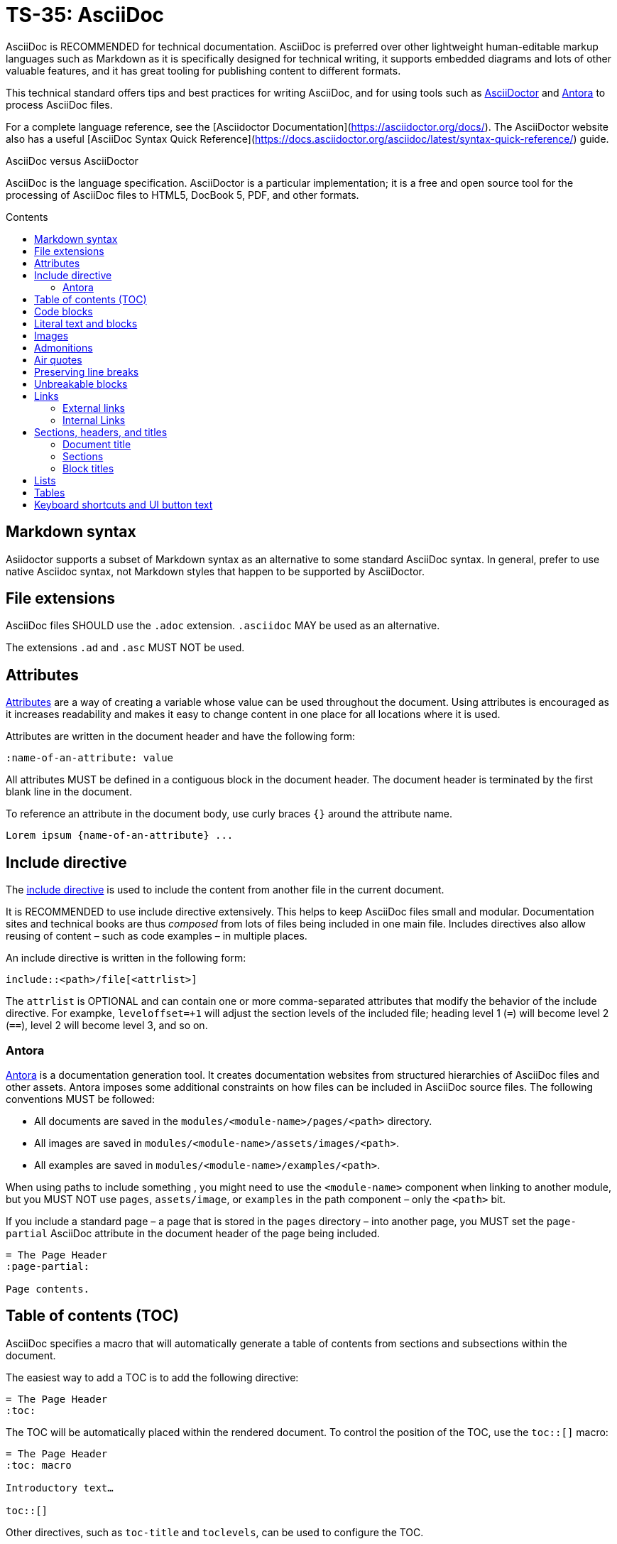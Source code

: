 = TS-35: AsciiDoc
:toc: macro
:toc-title: Contents

AsciiDoc is RECOMMENDED for technical documentation. AsciiDoc is preferred over other lightweight human-editable markup languages such as Markdown as it is specifically designed for technical writing, it supports embedded diagrams and lots of other valuable features, and it has great tooling for publishing content to different formats.

This technical standard offers tips and best practices for writing AsciiDoc, and for using tools such as https://asciidoctor.org/[AsciiDoctor] and https://antora.org/[Antora] to process AsciiDoc files.

For a complete language reference, see the [Asciidoctor Documentation](https://asciidoctor.org/docs/). The AsciiDoctor website also has a useful [AsciiDoc Syntax Quick Reference](https://docs.asciidoctor.org/asciidoc/latest/syntax-quick-reference/) guide.

.AsciiDoc versus AsciiDoctor
****
AsciiDoc is the language specification. AsciiDoctor is a particular implementation; it is a free and open source tool for the processing of AsciiDoc files to HTML5, DocBook 5, PDF, and other formats.
****

toc::[]

== Markdown syntax

Asiidoctor supports a subset of Markdown syntax as an alternative to some standard AsciiDoc syntax. In general, prefer to use native Asciidoc syntax, not Markdown styles that happen to be supported by AsciiDoctor.

== File extensions

AsciiDoc files SHOULD use the `.adoc` extension. `.asciidoc` MAY be used as an alternative.

The extensions `.ad` and `.asc` MUST NOT be used.

== Attributes

https://docs.asciidoctor.org/asciidoc/latest/attributes/document-attributes/[Attributes] are a way of creating a variable whose value can be used throughout the document. Using attributes is encouraged as it increases readability and makes it easy to change content in one place for all locations where it is used.

Attributes are written in the document header and have the following form:

```
:name-of-an-attribute: value
```

All attributes MUST be defined in a contiguous block in the document header. The document header is terminated by the first blank line in the document.

To reference an attribute in the document body, use curly braces `{}` around the attribute name.

```
Lorem ipsum {name-of-an-attribute} ...
```

== Include directive

The https://asciidoctor.org/docs/user-manual/#include-directive[include directive] is used to include the content from another file in the current document.

It is RECOMMENDED to use include directive extensively. This helps to keep AsciiDoc files small and modular. Documentation sites and technical books are thus _composed_ from lots of files being included in one main file. Includes directives also allow reusing of content – such as code examples – in multiple places.

An include directive is written in the following form:

```
\include::<path>/file[<attrlist>]
```

The `attrlist` is OPTIONAL and can contain one or more comma-separated attributes that modify the behavior of the include directive. For exampke, `leveloffset=+1` will adjust the section levels of the included file; heading level 1 (`=`) will become level 2 (`==`), level 2 will become level 3, and so on.

=== Antora

https://antora.org/[Antora] is a documentation generation tool. It creates documentation websites from structured hierarchies of AsciiDoc files and other assets. Antora imposes some additional constraints on how files can be included in AsciiDoc source files. The following conventions MUST be followed:

* All documents are saved in the `modules/<module-name>/pages/<path>` directory.
* All images are saved in `modules/<module-name>/assets/images/<path>`.
* All examples are saved in `modules/<module-name>/examples/<path>`.

When using paths to include something , you might need to use the `<module-name>` component when linking to another module, but you MUST NOT use `pages`, `assets/image`, or `examples` in the path component – only the `<path>` bit.

If you include a standard page – a page that is stored in the `pages` directory – into another page, you MUST set the `page-partial` AsciiDoc attribute in the document header of the page being included.

```
= The Page Header
:page-partial:

Page contents.
```

== Table of contents (TOC)

AsciiDoc specifies a macro that will automatically generate a table of contents from sections and subsections within the document.

The easiest way to add a TOC is to add the following directive:

```
= The Page Header
:toc:
```

The TOC will be automatically placed within the rendered document. To control the position of the TOC, use the `toc::[]` macro:

```
= The Page Header
:toc: macro

Introductory text…

toc::[]
```

Other directives, such as `toc-title` and `toclevels`, can be used to configure the TOC.

It is strongly RECOMMENDED to use an auto-generated table of contents, rather than manually maintaining a list of internal links.

== Code blocks

A code block is written using the following syntax.

```
[source,<language>]
----
text
  text
----
```

The `<language>` is optional. Example:

```
[source,bash]
----
subscription-manager repos --enable rhel-server-rhscl-7-rpms
----
```

It is RECOMMENDED to write "plaintext" as the language attribute, for code examples that do not belong to any particular language. This will disable syntax highlighting in the code block when rendered.

For shell examples, you need to distinguish between `console` and `bash` as the source language:

* Use `console` if a prompt is included in the code snippet. Any of the characters `>`, `%`, `$`, and `#` may be used for the prompt. Prompts such as `[test@ubuntu~]$` may also be supported by some rendering tools. Syntax highlighting will be applied only to the commands written after the prompt.

* Use `bash` for standalone shell commands and scripts.

== Literal text and blocks

Literal paragraphs and blocks display the text you write exactly as you enter it. Literal text is treated as pre-formatted text.

Example:

```
....
Checking system health.
- file permissions are ok.
....
```

== Images

Image files are embedded using either the `image:` (inline) or `image::` (block-level) syntax.

```
image:<path>/image_name[Alternative Image Text, <options>]
```

All images SHOULD have alternative text. Wrap this in single quotes – NOT double quotes, this can break the Asciidoctor PDF generator – if the alternative text includes any commas.

The `<options>` part is optional. This is used to do things like adjust the size of the rendered image, eg. `width=40%`.

The inline image syntax is useful for embedding small icons within text. Block-level images MUST be used for large graphics that need to be accompanied by a caption. Block-level images are centered by default, but you can adjust this on a case-by-case basis using the `align="center|left|right"` option.

== Admonitions

AsciiDoc admonitions are callout boxes for rendering things like tips, important information, warnings, and errors. There are actually five supported admonition types:

* `NOTE`
* `TIP`
* `IMPORTANT`
* `CAUTION`
* `WARNING`

Simple admonitions can be written using the following syntax, where `<label>` is one of the above admonition types (written full upper case).

```
<label>: Text...
```

But the complex admonition syntax is RECOMMENDED. This helps admonitions to stand-out in the plain text AsciiDoc files themselves. Complex admonitions also support nesting of other block-level markup such as tables, lists, and literal text blocks.

```
[<label>]
====
Text...
====
```

Example:

```
[TIP]
====
We strongly encourage you to put your server in single user mode before setting up encryption.

To do so, run the following command:

....
sudo -u www-data occ maintenance:singleuser --on
....
====
```

== Air quotes

If you want to quote sentences or statements, but not using an admonition, you can use air quotes. Air quotes are two double quotes on each line, emulating the gesture of making quote marks with two fingers on each hand.

Example:

```
""
Not everything that is faced can be changed.
But nothing can be changed until it is faced.
""
```

== Preserving line breaks

In AsciiDoc markup, adjacent lines of text are combined into a single paragraph. This means that line breaks in the source text are ignored in the rendered output.

If you want the line breaks preserved, use a space followed by the plus sign `+` immediately before the line break. This syntax can be used in paragraphs, lists, and tables.

```
This is the first line, +
This is the next line separated by a line break.
```

== Unbreakable blocks

Use the `%unbreakable` attribute to prevent page breaks in a block. The attribute MUST be applied to an open block that encapsulates the block-level content that you want to prevent page breaks in.

This does not work:

```
[%unbreakable, verse, William Blake, Songs of Innocence]
____
Tiger, tiger, burning bright
In the forests of the night,
What immortal hand or eye
Could frame thy fearful symmetry?
____
```

But this does:

```
[%unbreakable]
--
[verse, William Blake, Songs of Innocence]
____
Tiger, tiger, burning bright
In the forests of the night,
What immortal hand or eye
Could frame thy fearful symmetry?
____
--
```

The following example could still have page breaks injected in the middle of it, even though the content is short. To avoid this, always use quoted blocks nested within `%unbreakable` open blocks, as above.

```
[quote, Winston Churchill]
The best argument against democracy is a five-minute conversation with the average voter.
```

== Links

In AsciiDoc, links can be either external or internal.

* External links reference content outside the documentation, such as a web page.
* Internal links reference content inside the documentation, such as another page or a section within a document.

=== External links

An external link SHOULD be written using the following syntax:

```
http(s)://domain/path?query#anchor[Hyperlinked text]
```

The `[Hyperlinked text]` part is optional. If it is omitted, the URL itself will be used as the hyperlink text.

For external links, the `link:` prefix is required only when the target is not a URI. AsciiDoc recognizes `http:` and `https:` as URI protocols and handles them as implicit `link:` macros.

If you want to prevent a link from being automatically hyperlinked, prepend it with a backslash (`\`). The text will be rendered verbatim as normal (non-clickable) text.

```
\https://www.example.com/
```

A URL may not display correctly when it contains characters such as underscores (`_`), carets (`^`), or double quotes (`"`). The following is an example of a URL containing characters that need special treatment. See https://asciidoctor.org/docs/user-manual/#complex-urls[Troubleshooting URLs] for help solving this.

```
https://www.owasp.org/index.php/Cross-site_Scripting_(XSS)
```

For long URLs, it is RECOMMENDED to use an attribute to define the URL and then reference the attribute in the link. This makes the AsciiDoc source more readable.

```
= The Page Header
:link-name: https://example.com/content/link_can_be_very_long

Text {link-name}[highlighted text] text.
```

For clarity, it is RECOMMENDED to prefix the names of link attributes with `link-`.

=== Internal Links

Internal links are used to create cross-referenced to:

* an in-page reference;
* a documentation file;
* a section title or anchor name inside a documentation file.

In Antora, all referenced content MUST be inside the `modules` directory. Antora has particular conventions for referencing content in other modules – refer to Antora's documentation for more details.

[TIP]
======
Use a link checker to audit for broken links.
======


== Sections, headers, and titles

Document titles SHOULD be written using title case: "The Quick Brown Fox Jumps Over the Lazy Dog".

Chapter names and headings SHOULD NOT be written in title case, but in sentence case (with no termination punctuation): "The quick brown fox jumps over the lazy dog".

=== Document title

The document title, which is written at the top of the document header, resembles a level-0 section title. It is written as a single equal sign (`=`) followed by at least one space, then the text of the title.

=== Sections

Sections are used to partition the content of a document into a hierarchy. A section title represents the heading for that section.

Section title levels are specified using two to six equals signs (`=`). The number of equals signs in front of the title represents the nesting level (using a 0-based index) of the section.

```
= Document Title (Level 0)

…

== Level 1 section title

…

=== Level 2 section title

…
```

Section numbering MUST be in single steps. You will get a warning when jumping from `=` to `===`, for example.

Sections automatically create a reference-able anchor, and they are automatically added to tables of content. In the rare case that you want to exclude a section from the TOC, but keep its anchor for cross-reference, add `[discrete]` above the section.

```
[discrete]
=== Level 2 section title
```

=== Block titles

You can assign a title to any paragraph, list, delimited block, or block macro. In most cases, the title is displayed immediately above the content. If the content is a figure or image, the title is displayed below the content.

A block title is defined on a line above the element. The line must begin with a dot (.) and be followed immediately by the title text.

```
.Title for this paragraph
Text or lists or...
```

== Lists

To create a list, prefix each item in the list with the `*` sign followed by a single space.

To created nested lists, use multiple `*` signs according to the nesting level.

When list items contain more than one line of text, indent the subsequent lines by at least one space to make it clear that they belong to the same list item. In addition, leave a blank line before the next item.

```
* level 1
** level 2
*** level 3
**** level 4
***** level 5
* level 1
```

== Tables

Tables are delimited by `|===` and made up of cells. Cells are separated by a vertical bar `|`.

```
[width="80%",cols="30%,70%",options="header"]
|===
| Header of column 1      | Header of column 2
| Cell in column 1, row 1 | long Cell in column 2, row 1
| Cell in column 1, row 2 | long Cell in column 2, row 2
| Cell in column 1, row 3 | long Cell in column 2, row 3
|===
```

This example shows that columns can also be written underneath:

```
[width="90%",cols="20%,80%",options="header",]
|===
| Directory
| Description

| `data/<user>/files_encryption`
| Users’ private keys and all other keys necessary to decrypt the users’ files.

| `data/files_encryption`
| Private keys and all other keys necessary to decrypt the files stored on a system wide external storage.
|===
```

== Keyboard shortcuts and UI button text

```
[cols=",,",options="header"]
|===
| Classic theme
| Dark theme
| Light theme
a| image:themes/classic.png[ownCloud iOS App - Classic theme]
a| image:themes/dark.png[ownCloud iOS App - Dark theme]
a| image:themes/light.png[ownCloud iOS App - Light theme]
|===
```

